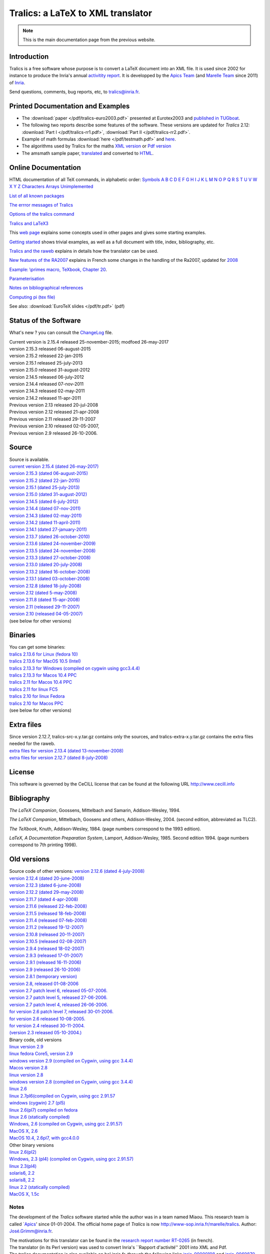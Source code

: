 ==================================
Tralics: a LaTeX to XML translator
==================================

.. note::

  This is the main documentation page from the previous website.

|APICS| |MARELLE|

Introduction
------------

Tralics is a free software whose purpose is to convert a LaTeX document
into an XML file. It is used since 2002 for instance to produce the
Inria's annual `activitity
report <http://www.inria.fr/rapportsactivite>`__. It is developped by
the `Apics Team <https://team.inria.fr/apics/>`__ (and `Marelle
Team <https://team.inria.fr/marelle>`__ since 2011) of
`Inria <http://www.inria.fr>`__.

Send questions, comments, bug reports, etc, to tralics@inria.fr.

Printed Documentation and Examples
----------------------------------

-  The :download:`paper </pdf/tralics-euro2003.pdf>` presented at Eurotex2003 and
   `published in
   TUGboat <http://www.tug.org/TUGboat/Contents/contents24-3.html>`__.
-  The following two reports describe some features of the software.
   These versions are updated for *Tralics* 2.12: :download:`Part I </pdf/tralics-rr1.pdf>`,
   :download:`Part II </pdf/tralics-rr2.pdf>`.
-  Example of math formulas :download:`here </pdf/testmath.pdf>` and
   `here <mml_ex.html>`__.
-  The algorithms used by Tralics for the maths `XML
   version <quadrat/tralics-math.xml>`__ or `Pdf
   version <http://hal.inria.fr/inria-00192610/en/>`__
-  The amsmath sample paper, `translated <auxdir/testams.xml>`__ and
   converted to `HTML <auxdir/beau2.xml>`__.

Online Documentation
--------------------

HTML documentation of all TeX commands, in alphabetic order:
`Symbols <doc-symbols.html>`__ `A <doc-a.html>`__ `B <doc-b.html>`__
`C <doc-c.html>`__ `D <doc-d.html>`__ `E <doc-e.html>`__
`F <doc-f.html>`__ `G <doc-g.html>`__ `H <doc-h.html>`__
`I <doc-i.html>`__ `J <doc-j.html>`__ `K <doc-k.html>`__
`L <doc-l.html>`__ `M <doc-m.html>`__ `N <doc-n.html>`__
`O <doc-o.html>`__ `P <doc-p.html>`__ `Q <doc-q.html>`__
`R <doc-r.html>`__ `S <doc-s.html>`__ `T <doc-t.html>`__
`U <doc-u.html>`__ `V <doc-v.html>`__ `W <doc-w.html>`__
`X <doc-x.html>`__ `Y <doc-y.html>`__ `Z <doc-z.html>`__
`Characters <doc-chars.html>`__ `Arrays <doc-array.html>`__
`Unimplemented <doc-un.html>`__

`List of all known packages <packages.html>`__

`The errror messages of Tralics <err.html>`__

`Options of the tralics command <options.html>`__

`Tralics and LaTeX3 <doc-latex3.html>`__

This `web page <doc-start.html>`__ explains some concepts used in other
pages and gives some starting examples.

`Getting started <doc-step.html>`__ shows trivial examples, as well as a
full document with title, index, bibliography, etc.

`Tralics and the raweb <raweb.html>`__ explains in details how the
translator can be used.

`New features of the RA2007 <changes2007.html>`__ explains in French
some changes in the handling of the Ra2007, updated for
`2008 <changes2008.html>`__

`Example: \\primes macro, TeXbook, Chapter 20 <doc-loop.html>`__.

`Parameterisation <titlepage.html>`__

`Notes on bibliographical references <raweb.html#rabib>`__

`Computing pi (tex file) <comp_pi.tex>`__

See also: :download:`EuroTeX slides </pdf/tr.pdf>` (pdf)

Status of the Software
----------------------

What's new ? you can consult the `ChangeLog <ChangeLog.html>`__ file.

| Current version is 2.15.4 released 25-november-2015; modfoed
  26-may-2017
| version 2.15.3 released 06-august-2015
| version 2.15.2 released 22-jan-2015
| version 2.15.1 released 25-july-2013
| version 2.15.0 released 31-august-2012
| version 2.14.5 released 06-july-2012
| version 2.14.4 released 07-nov-2011
| version 2.14.3 released 02-may-2011
| version 2.14.2 released 11-apr-2011
| Previous version 2.13 released 20-jul-2008
| Previous version 2.12 released 21-apr-2008
| Previous version 2.11 released 29-11-2007
| Previous version 2.10 released 02-05-2007,
| Previous version 2.9 released 26-10-2006.

Source
------

| Source is available.
| `current version 2.15.4 (dated
  26-may-2017) <ftp://ftp-sop.inria.fr/marelle/tralics/src/tralics-src-2.15.4.tar.gz>`__
| `version 2.15.3 (dated
  06-august-2015) <ftp://ftp-sop.inria.fr/marelle/tralics/src/tralics-src-2.15.3.tar.gz>`__
| `version 2.15.2 (dated
  22-jan-2015) <ftp://ftp-sop.inria.fr/marelle/tralics/src/tralics-src-2.15.2.tar.gz>`__
| `version 2.15.1 (dated
  25-july-2013) <ftp://ftp-sop.inria.fr/marelle/tralics/src/tralics-src-2.15.1.tar.gz>`__
| `version 2.15.0 (dated
  31-august-2012) <ftp://ftp-sop.inria.fr/marelle/tralics/src/tralics-src-2.15.0.tar.gz>`__
| `version 2.14.5 (dated
  6-july-2012) <ftp://ftp-sop.inria.fr/marelle/tralics/src/tralics-src-2.14.5.tar.gz>`__
| `version 2.14.4 (dated
  07-nov-2011) <ftp://ftp-sop.inria.fr/marelle/tralics/src/tralics-src-2.14.4.tar.gz>`__
| `version 2.14.3 (dated
  02-may-2011) <ftp://ftp-sop.inria.fr/marelle/tralics/src/tralics-src-2.14.3.tar.gz>`__
| `version 2.14.2 (dated
  11-april-2011) <ftp://ftp-sop.inria.fr/marelle/tralics/src/tralics-src-2.14.2.tar.gz>`__
| `version 2.14.1 (dated
  27-january-2011) <ftp://ftp-sop.inria.fr/marelle/tralics/src/tralics-src-2.14.1.tar.gz>`__
| `version 2.13.7 (dated
  26-october-2010) <ftp://ftp-sop.inria.fr/marelle/tralics/old-src/tralics-src-2.13.7.tar.gz>`__
| `version 2.13.6 (dated
  24-november-2009) <ftp://ftp-sop.inria.fr/marelle/tralics/old-src/tralics-src-2.13.6.tar.gz>`__
| `version 2.13.5 (dated
  24-november-2008) <ftp://ftp-sop.inria.fr/marelle/tralics/old-src/tralics-src-2.13.5.tar.gz>`__
| `version 2.13.3 (dated
  27-october-2008) <ftp://ftp-sop.inria.fr/marelle/tralics/old-src/tralics-src-2.13.3.tar.gz>`__
| `version 2.13.0 (dated
  20-july-2008) <ftp://ftp-sop.inria.fr/marelle/tralics/old-src/tralics-src-2.13.0.tar.gz>`__
| `version 2.13.2 (dated
  16-october-2008) <ftp://ftp-sop.inria.fr/marelle/tralics/old-src/tralics-src-2.13.2.tar.gz>`__
| `version 2.13.1 (dated
  03-october-2008) <ftp://ftp-sop.inria.fr/marelle/tralics/old-src/tralics-src-2.13.1.tar.gz>`__
| `version 2.12.8 (dated
  18-july-2008) <ftp://ftp-sop.inria.fr/marelle/tralics/old-src/tralics-src-2.12.8.tar.gz>`__
| `version 2.12 (dated
  5-may-2008) <ftp://ftp-sop.inria.fr/marelle/tralics/old-src/tralics-src-2.12.tar.gz>`__
| `version 2.11.8 (dated
  15-apr-2008) <ftp://ftp-sop.inria.fr/marelle/tralics/old-src/tralics-src-2.11.8.tar.gz>`__
| `version 2.11 (released
  29-11-2007) <ftp://ftp-sop.inria.fr/marelle/tralics/old-src/tralics-src-2.11.tar.gz>`__
| `version 2.10 (released
  04-05-2007) <ftp://ftp-sop.inria.fr/marelle/tralics/old-src/tralics-src-2.10.tar.gz>`__
| (see below for other versions)

Binaries
--------

| You can get some binaries:
| `tralics 2.13.6 for Linux (fedora
  10) <ftp://ftp-sop.inria.fr/marelle/tralics/bin/tralics-2.13.6-linux>`__
| `tralics 2.13.6 for MacOS 10.5
  (Intel) <ftp://ftp-sop.inria.fr/marelle/tralics/bin/tralics-2.13.6-macintel>`__
| `tralics 2.13.3 for Windows (compiled on cygwin using
  gcc3.4.4) <ftp://ftp-sop.inria.fr/marelle/tralics/bin/tralics-2-13-3-win.exe>`__
| `tralics 2.13.3 for Macos 10.4
  PPC <ftp://ftp-sop.inria.fr/marelle/tralics/bin/tralics-2.13-osxppc>`__
| `tralics 2.11 for Macos 10.4
  PPC <ftp://ftp-sop.inria.fr/marelle/tralics/bin/tralics-2.11-osxppc>`__
| `tralics 2.11 for linux
  FC5 <ftp://ftp-sop.inria.fr/marelle/tralics/bin/tralics-2.11-linux>`__
| `tralics 2.10 for linux
  Fedora <ftp://ftp-sop.inria.fr/marelle/tralics/bin/tralics-2.10-linux>`__
| `tralics 2.10 for Macos
  PPC <ftp://ftp-sop.inria.fr/marelle/tralics/bin/tralics-2.10-osxppc>`__
| (see below for other versions)

Extra files
-----------

| Since version 2.12.7, tralics-src-x.y.tar.gz contains only the
  sources, and tralics-extra-x.y.tar.gz contains the extra files needed
  for the raweb.
| `extra files for version 2.13.4 (dated
  13-november-2008) <ftp://ftp-sop.inria.fr/marelle/tralics/src/tralics-extra-2.13.4.tar.gz>`__
| `extra files for version 2.12.7 (dated
  8-july-2008) <ftp://ftp-sop.inria.fr/marelle/tralics/old-src/tralics-extra-2.12.7.tar.gz>`__

License
-------

This software is governed by the CeCILL license that can be found at the
following URL http://www.cecill.info

Bibliography
------------

*The LaTeX Companion*, Goossens, Mittelbach and Samarin, Addison-Wesley,
1994.

*The LaTeX Companion*, Mittelbach, Goosens and others, Addison-Wesley,
2004. (second edition, abbreviated as TLC2).

*The TeXbook*, Knuth, Addison-Wesley, 1984. (page numbers correspond to
the 1993 edition).

*LaTeX, A Documentation Preparation System*, Lamport, Addison-Wesley,
1985. Second edition 1994. (page numbers correspond to 7th printing
1998).

Old versions
------------

| Source code of other versions: `version 2.12.6 (dated
  4-july-2008) <ftp://ftp-sop.inria.fr/marelle/tralics/old-src/tralics-src-2.12.6.tar.gz>`__
| `version 2.12.4 (dated
  20-june-2008) <ftp://ftp-sop.inria.fr/marelle/tralics/old-src/tralics-src-2.12.4.tar.gz>`__
| `version 2.12.3 (dated
  6-june-2008) <ftp://ftp-sop.inria.fr/marelle/tralics/old-src/tralics-src-2.12.3.tar.gz>`__
| `version 2.12.2 (dated
  29-may-2008) <ftp://ftp-sop.inria.fr/marelle/tralics/old-src/tralics-src-2.12.2.tar.gz>`__
| `version 2.11.7 (dated
  4-apr-2008) <ftp://ftp-sop.inria.fr/marelle/tralics/old-src/tralics-src-2.11.7.tar.gz>`__
| `version 2.11.6 (released
  22-feb-2008) <ftp://ftp-sop.inria.fr/marelle/tralics/old-src/tralics-src-2.11.6.tar.gz>`__
| `version 2.11.5 (released
  18-feb-2008) <ftp://ftp-sop.inria.fr/marelle/tralics/old-src/tralics-src-2.11.5.tar.gz>`__
| `version 2.11.4 (released
  07-feb-2008) <ftp://ftp-sop.inria.fr/marelle/tralics/old-src/tralics-src-2.11.4.tar.gz>`__
| `version 2.11.2 (released
  19-12-2007) <ftp://ftp-sop.inria.fr/marelle/tralics/old-src/tralics-src-2.11.2.tar.gz>`__
| `version 2.10.8 (released
  20-11-2007) <ftp://ftp-sop.inria.fr/marelle/tralics/old-src/tralics-src-2.10.8.tar.gz>`__
| `version 2.10.5 (released
  02-08-2007) <ftp://ftp-sop.inria.fr/marelle/tralics/old-src/tralics-src-2.10.5.tar.gz>`__
| `version 2.9.4 (released
  18-02-2007) <ftp://ftp-sop.inria.fr/marelle/tralics/old-src/tralics-src-2.9.4.tar.gz>`__
| `version 2.9.3 (released
  17-01-2007) <ftp://ftp-sop.inria.fr/marelle/tralics/old-src/tralics-src-2.9.3.tar.gz>`__
| `version 2.9.1 (released
  16-11-2006) <ftp://ftp-sop.inria.fr/marelle/tralics/old-src/tralics-src-2.9.1.tar.gz>`__
| `version 2.9 (released
  26-10-2006) <ftp://ftp-sop.inria.fr/marelle/tralics/old-src/tralics-src-2.9.tar.gz>`__
| `version 2.8.1 (temporary
  version) <ftp://ftp-sop.inria.fr/marelle/tralics/old-src/tralics-src-2.8.1.tar.gz>`__
| `version 2.8, released
  01-08-2006 <ftp://ftp-sop.inria.fr/marelle/tralics/old-src/tralics_src28.tar.gz>`__
| `version 2.7 patch level 6, released
  05-07-2006. <ftp://ftp-sop.inria.fr/marelle/tralics/old-src/tralics_src27p8.tar.gz>`__
| `version 2.7 patch level 5, released
  27-06-2006. <ftp://ftp-sop.inria.fr/marelle/tralics/old-src/tralics_src27p5.tar.gz>`__
| `version 2.7 patch level 4, released
  26-06-2006. <ftp://ftp-sop.inria.fr/marelle/tralics/old-src/tralics_src27p4.tar.gz>`__
| `for version 2.6 patch level 7, released
  30-01-2006. <ftp://ftp-sop.inria.fr/marelle/tralics/old-src/tralics_src26p7.tar.gz>`__
| `for version 2.6 released
  10-08-2005. <ftp://ftp-sop.inria.fr/marelle/tralics/old-src/tralics_src26.tar.gz>`__
| `for version 2.4 released
  30-11-2004. <ftp://ftp-sop.inria.fr/marelle/tralics/old-src/tralics_src24.tar.gz>`__
| `(version 2.3 released
  05-10-2004.) <ftp://ftp-sop.inria.fr/marelle/tralics/old-src/tralics_src23.tar.gz>`__

| Binary code, old versions
| `linux version
  2.9 <ftp://ftp-sop.inria.fr/marelle/tralics-bin/tralics-29-linux>`__
| `linux fedora Core5, version
  2.9 <ftp://ftp-sop.inria.fr/marelle/tralics-bin/tralics-29-fc5>`__
| `windows version 2.9 (compiled on Cygwin, using gcc
  3.4.4) <ftp://ftp-sop.inria.fr/marelle/tralics-bin/tralics-29-win.exe>`__
| `Macos version
  2.8 <ftp://ftp-sop.inria.fr/marelle/tralics-bin/tralics-28-osx>`__
| `linux version
  2.8 <ftp://ftp-sop.inria.fr/marelle/tralics-bin/tralics-28-linux>`__
| `windows version 2.8 (compiled on Cygwin, using gcc
  3.4.4) <ftp://ftp-sop.inria.fr/marelle/tralics-bin/tralics-28-win.exe>`__
| `linux
  2.6 <ftp://ftp-sop.inria.fr/marelle/tralics-bin/tralics-26-linux>`__
| `linux 2.7pl6(compiled on Cygwin, using gcc
  2.91.57 <ftp://ftp-sop.inria.fr/marelle/tralics-bin/tralics-27p8-linux>`__
| `windows (cygwin) 2.7
  (pl5) <ftp://ftp-sop.inria.fr/marelle/tralics-bin/tralics-27p5-linux>`__
| `linux 2.6(pl7) compiled on
  fedora <ftp://ftp-sop.inria.fr/marelle/tralics-bin/tralics-26p7-linux-fedora>`__
| `linux 2.6 (statically
  compiled) <ftp://ftp-sop.inria.fr/marelle/tralics-bin/tralics-26-linux-static>`__
| `Windows, 2.6 (compiled on Cygwin, using gcc
  2.91.57) <ftp://ftp-sop.inria.fr/marelle/tralics-bin/tralics-26-windows>`__
| `MacOS X,
  2.6 <ftp://ftp-sop.inria.fr/marelle/tralics-bin/tralics-26-osx>`__
| `MacOS 10.4, 2.6pl7, with
  gcc4.0.0 <ftp://ftp-sop.inria.fr/marelle/tralics-bin/tralics-26p7-osx>`__

| Other binary versions
| `linux
  2.6(pl2) <ftp://ftp-sop.inria.fr/marelle/tralics-obin/tralics-26p2-linux>`__
| `Windows, 2.3 (pl4) (compiled on Cygwin, using gcc
  2.91.57) <ftp://ftp-sop.inria.fr/marelle/tralics-obin/tralics-23p4-windows>`__
| `linux
  2.3(pl4) <ftp://ftp-sop.inria.fr/marelle/tralics-obin/tralics-22p4-linux>`__
| `solaris6,
  2.2 <ftp://ftp-sop.inria.fr/marelle/tralics-obin/tralics-22p3-sunsolaris6>`__
| `solaris8,
  2.2 <ftp://ftp-sop.inria.fr/marelle/tralics-obin/tralics-22p3-sunsolaris8>`__
| `linux 2.2 (statically
  compiled) <ftp://ftp-sop.inria.fr/marelle/tralics-obin/tralics-22p3-linux-static>`__
| `MacOS X,
  1.5c <ftp://ftp-sop.inria.fr/marelle/tralics-obin/tralics-15-macos>`__

Notes
~~~~~

The development of the *Tralics* software started while the author was
in a team named Miaou. This research team is called
\`\ `Apics <http://www-sop.inria.fr/apics>`__' since 01-01-2004. The
official home page of *Tralics* is now
http://www-sop.inria.fr/marelle/tralics. Author:
`José.Grimm@inria.fr <mailto:Jose.Grimm@inria.fr>`__.

| The motivations for this translator can be found in the `research
  report number RT-0265 <http://www.inria.fr/rrrt/rt-0265.html>`__ (in
  french).
| The translator (in its Perl version) was used to convert Inria's
  \``Rapport d'activité'' 2001 into XML and Pdf.
| The tralics documentation is also available on hal.inria.fr, through
  the following links
  `inria-00000198 <http://hal.inria.fr/inria-00000198>`__ and
  `inria-0069870 <http://hal.inria.fr/inria-00069870>`__. It is unlikely
  that these files are up to date.

.. |APICS| image:: /img/apics.gif
   :target: http://team.inria.fr/apics
.. |MARELLE| image:: /img/logoMarelle_v2.png
   :target: https://team.inria.fr/marelle
